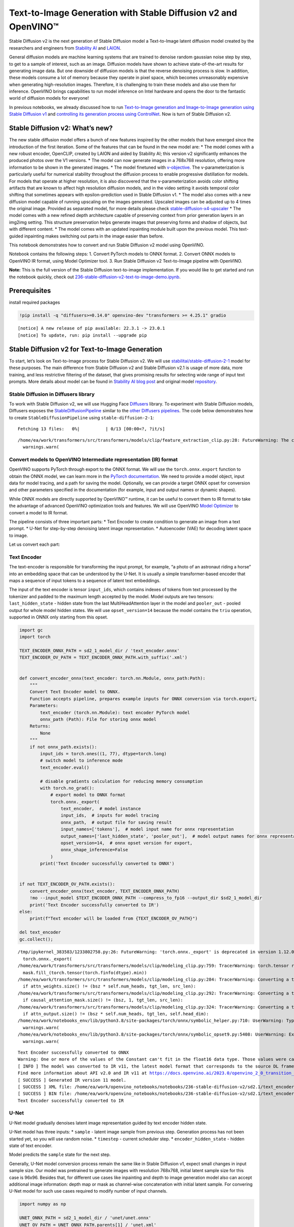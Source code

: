 Text-to-Image Generation with Stable Diffusion v2 and OpenVINO™
===============================================================

Stable Diffusion v2 is the next generation of Stable Diffusion model a
Text-to-Image latent diffusion model created by the researchers and
engineers from `Stability AI <https://stability.ai/>`__ and
`LAION <https://laion.ai/>`__.

General diffusion models are machine learning systems that are trained
to denoise random gaussian noise step by step, to get to a sample of
interest, such as an image. Diffusion models have shown to achieve
state-of-the-art results for generating image data. But one downside of
diffusion models is that the reverse denoising process is slow. In
addition, these models consume a lot of memory because they operate in
pixel space, which becomes unreasonably expensive when generating
high-resolution images. Therefore, it is challenging to train these
models and also use them for inference. OpenVINO brings capabilities to
run model inference on Intel hardware and opens the door to the
fantastic world of diffusion models for everyone!

In previous notebooks, we already discussed how to run `Text-to-Image
generation and Image-to-Image generation using Stable Diffusion
v1 <225-stable-diffusion-text-to-image-with-output.html>`__
and `controlling its generation process using
ControlNet <./235-controlnet-stable-diffusion/235-controlnet-stable-diffusion.ipynb>`__.
Now is turn of Stable Diffusion v2.

Stable Diffusion v2: What’s new?
--------------------------------

The new stable diffusion model offers a bunch of new features inspired
by the other models that have emerged since the introduction of the
first iteration. Some of the features that can be found in the new model
are: \* The model comes with a new robust encoder, OpenCLIP, created by
LAION and aided by Stability AI; this version v2 significantly enhances
the produced photos over the V1 versions. \* The model can now generate
images in a 768x768 resolution, offering more information to be shown in
the generated images. \* The model finetuned with
`v-objective <https://arxiv.org/abs/2202.00512>`__. The
v-parameterization is particularly useful for numerical stability
throughout the diffusion process to enable progressive distillation for
models. For models that operate at higher resolution, it is also
discovered that the v-parameterization avoids color shifting artifacts
that are known to affect high resolution diffusion models, and in the
video setting it avoids temporal color shifting that sometimes appears
with epsilon-prediction used in Stable Diffusion v1. \* The model also
comes with a new diffusion model capable of running upscaling on the
images generated. Upscaled images can be adjusted up to 4 times the
original image. Provided as separated model, for more details please
check
`stable-diffusion-x4-upscaler <https://huggingface.co/stabilityai/stable-diffusion-x4-upscaler>`__
\* The model comes with a new refined depth architecture capable of
preserving context from prior generation layers in an img2img setting.
This structure preservation helps generate images that preserving forms
and shadow of objects, but with different content. \* The model comes
with an updated inpainting module built upon the previous model. This
text-guided inpainting makes switching out parts in the image easier
than before.

This notebook demonstrates how to convert and run Stable Diffusion v2
model using OpenVINO.

Notebook contains the following steps: 1. Convert PyTorch models to ONNX
format. 2. Convert ONNX models to OpenVINO IR format, using Model
Optimizer tool. 3. Run Stable Diffusion v2 Text-to-Image pipeline with
OpenVINO.

**Note:** This is the full version of the Stable Diffusion text-to-image
implementation. If you would like to get started and run the notebook
quickly, check out
`236-stable-diffusion-v2-text-to-image-demo.ipynb <https://github.com/openvinotoolkit/openvino_notebooks/blob/main/notebooks/236-stable-diffusion-v2/236-stable-diffusion-v2-text-to-image-demo.ipynb>`__.

Prerequisites
-------------

install required packages

.. code:: ipython3

    !pip install -q "diffusers>=0.14.0" openvino-dev "transformers >= 4.25.1" gradio


.. parsed-literal::

    
    [notice] A new release of pip available: 22.3.1 -> 23.0.1
    [notice] To update, run: pip install --upgrade pip


Stable Diffusion v2 for Text-to-Image Generation
------------------------------------------------

To start, let’s look on Text-to-Image process for Stable Diffusion v2.
We will use
`stabilitai/stable-diffusion-2-1 <https://huggingface.co/stabilityai/stable-diffusion-2-1>`__
model for these purposes. The main difference from Stable Diffusion v2
and Stable Diffusion v2.1 is usage of more data, more training, and less
restrictive filtering of the dataset, that gives promising results for
selecting wide range of input text prompts. More details about model can
be found in `Stability AI blog
post <https://stability.ai/blog/stablediffusion2-1-release7-dec-2022>`__
and original model
`repository <https://github.com/Stability-AI/stablediffusion>`__.

Stable Diffusion in Diffusers library
~~~~~~~~~~~~~~~~~~~~~~~~~~~~~~~~~~~~~

To work with Stable Diffusion v2, we will use Hugging Face
`Diffusers <https://github.com/huggingface/diffusers>`__ library. To
experiment with Stable Diffusion models, Diffusers exposes the
`StableDiffusionPipeline <https://huggingface.co/docs/diffusers/using-diffusers/conditional_image_generation>`__
similar to the `other Diffusers
pipelines <https://huggingface.co/docs/diffusers/api/pipelines/overview>`__.
The code below demonstrates how to create ``StableDiffusionPipeline``
using ``stable-diffusion-2-1``:

.. code-block:: py
   :force:

    from diffusers import StableDiffusionPipeline
    
    pipe = StableDiffusionPipeline.from_pretrained("stabilityai/stable-diffusion-2-1-base").to("cpu")
    
    # for reducing memory consumption get all components from pipeline independently
    text_encoder = pipe.text_encoder
    text_encoder.eval()
    unet = pipe.unet
    unet.eval()
    vae = pipe.vae
    vae.eval()
    
    conf = pipe.scheduler.config
    
    del pipe



.. parsed-literal::

    Fetching 13 files:   0%|          | 0/13 [00:00<?, ?it/s]


.. parsed-literal::

    /home/ea/work/transformers/src/transformers/models/clip/feature_extraction_clip.py:28: FutureWarning: The class CLIPFeatureExtractor is deprecated and will be removed in version 5 of Transformers. Please use CLIPImageProcessor instead.
      warnings.warn(


Convert models to OpenVINO Intermediate representation (IR) format
~~~~~~~~~~~~~~~~~~~~~~~~~~~~~~~~~~~~~~~~~~~~~~~~~~~~~~~~~~~~~~~~~~

OpenVINO supports PyTorch through export to the ONNX format. We will use
the ``torch.onnx.export`` function to obtain the ONNX model, we can
learn more in the `PyTorch
documentation <https://pytorch.org/docs/stable/onnx.html>`__. We need to
provide a model object, input data for model tracing, and a path for
saving the model. Optionally, we can provide a target ONNX opset for
conversion and other parameters specified in the documentation (for
example, input and output names or dynamic shapes).

While ONNX models are directly supported by OpenVINO™ runtime, it can be
useful to convert them to IR format to take the advantage of advanced
OpenVINO optimization tools and features. We will use OpenVINO `Model
Optimizer <https://docs.openvino.ai/2023.0/openvino_docs_MO_DG_Deep_Learning_Model_Optimizer_DevGuide.html>`__
to convert a model to IR format.

The pipeline consists of three important parts: \* Text Encoder to
create condition to generate an image from a text prompt. \* U-Net for
step-by-step denoising latent image representation. \* Autoencoder (VAE)
for decoding latent space to image.

Let us convert each part:

Text Encoder
~~~~~~~~~~~~

The text-encoder is responsible for transforming the input prompt, for
example, “a photo of an astronaut riding a horse” into an embedding
space that can be understood by the U-Net. It is usually a simple
transformer-based encoder that maps a sequence of input tokens to a
sequence of latent text embeddings.

The input of the text encoder is tensor ``input_ids``, which contains
indexes of tokens from text processed by the tokenizer and padded to the
maximum length accepted by the model. Model outputs are two tensors:
``last_hidden_state`` - hidden state from the last MultiHeadAttention
layer in the model and ``pooler_out`` - pooled output for whole model
hidden states. We will use ``opset_version=14`` because the model
contains the ``triu`` operation, supported in ONNX only starting from
this opset.

.. code-block:: py
   :force:

   from pathlib import Path

   sd2_1_model_dir = Path("sd2.1")
   sd2_1_model_dir.mkdir(exist_ok=True)

.. code-block:: cpp

   import gc
   import torch

   TEXT_ENCODER_ONNX_PATH = sd2_1_model_dir / 'text_encoder.onnx'
   TEXT_ENCODER_OV_PATH = TEXT_ENCODER_ONNX_PATH.with_suffix('.xml')


   def convert_encoder_onnx(text_encoder: torch.nn.Module, onnx_path:Path):
       """
       Convert Text Encoder model to ONNX.
       Function accepts pipeline, prepares example inputs for ONNX conversion via torch.export,
       Parameters:
           text_encoder (torch.nn.Module): text encoder PyTorch model
           onnx_path (Path): File for storing onnx model
       Returns:
           None
       """
       if not onnx_path.exists():
           input_ids = torch.ones((1, 77), dtype=torch.long)
           # switch model to inference mode
           text_encoder.eval()

           # disable gradients calculation for reducing memory consumption
           with torch.no_grad():
               # export model to ONNX format
               torch.onnx._export(
                   text_encoder,  # model instance
                   input_ids,  # inputs for model tracing
                   onnx_path,  # output file for saving result
                   input_names=['tokens'],  # model input name for onnx representation
                   output_names=['last_hidden_state', 'pooler_out'],  # model output names for onnx representation
                   opset_version=14,  # onnx opset version for export,
                   onnx_shape_inference=False
               )
           print('Text Encoder successfully converted to ONNX')


   if not TEXT_ENCODER_OV_PATH.exists():
       convert_encoder_onnx(text_encoder, TEXT_ENCODER_ONNX_PATH)
       !mo --input_model $TEXT_ENCODER_ONNX_PATH --compress_to_fp16 --output_dir $sd2_1_model_dir
       print('Text Encoder successfully converted to IR')
   else:
       print(f"Text encoder will be loaded from {TEXT_ENCODER_OV_PATH}")

   del text_encoder
   gc.collect();


.. parsed-literal::

    /tmp/ipykernel_383583/1233802758.py:26: FutureWarning: 'torch.onnx._export' is deprecated in version 1.12.0 and will be removed in version 1.14. Please use `torch.onnx.export` instead.
      torch.onnx._export(
    /home/ea/work/transformers/src/transformers/models/clip/modeling_clip.py:759: TracerWarning: torch.tensor results are registered as constants in the trace. You can safely ignore this warning if you use this function to create tensors out of constant variables that would be the same every time you call this function. In any other case, this might cause the trace to be incorrect.
      mask.fill_(torch.tensor(torch.finfo(dtype).min))
    /home/ea/work/transformers/src/transformers/models/clip/modeling_clip.py:284: TracerWarning: Converting a tensor to a Python boolean might cause the trace to be incorrect. We can't record the data flow of Python values, so this value will be treated as a constant in the future. This means that the trace might not generalize to other inputs!
      if attn_weights.size() != (bsz * self.num_heads, tgt_len, src_len):
    /home/ea/work/transformers/src/transformers/models/clip/modeling_clip.py:292: TracerWarning: Converting a tensor to a Python boolean might cause the trace to be incorrect. We can't record the data flow of Python values, so this value will be treated as a constant in the future. This means that the trace might not generalize to other inputs!
      if causal_attention_mask.size() != (bsz, 1, tgt_len, src_len):
    /home/ea/work/transformers/src/transformers/models/clip/modeling_clip.py:324: TracerWarning: Converting a tensor to a Python boolean might cause the trace to be incorrect. We can't record the data flow of Python values, so this value will be treated as a constant in the future. This means that the trace might not generalize to other inputs!
      if attn_output.size() != (bsz * self.num_heads, tgt_len, self.head_dim):
    /home/ea/work/notebooks_env/lib/python3.8/site-packages/torch/onnx/symbolic_helper.py:710: UserWarning: Type cannot be inferred, which might cause exported graph to produce incorrect results.
      warnings.warn(
    /home/ea/work/notebooks_env/lib/python3.8/site-packages/torch/onnx/symbolic_opset9.py:5408: UserWarning: Exporting aten::index operator of advanced indexing in opset 14 is achieved by combination of multiple ONNX operators, including Reshape, Transpose, Concat, and Gather. If indices include negative values, the exported graph will produce incorrect results.
      warnings.warn(


.. parsed-literal::

    Text Encoder successfully converted to ONNX
    Warning: One or more of the values of the Constant can't fit in the float16 data type. Those values were casted to the nearest limit value, the model can produce incorrect results.
    [ INFO ] The model was converted to IR v11, the latest model format that corresponds to the source DL framework input/output format. While IR v11 is backwards compatible with OpenVINO Inference Engine API v1.0, please use API v2.0 (as of 2022.1) to take advantage of the latest improvements in IR v11.
    Find more information about API v2.0 and IR v11 at https://docs.openvino.ai/2023.0/openvino_2_0_transition_guide.html
    [ SUCCESS ] Generated IR version 11 model.
    [ SUCCESS ] XML file: /home/ea/work/openvino_notebooks/notebooks/236-stable-diffusion-v2/sd2.1/text_encoder.xml
    [ SUCCESS ] BIN file: /home/ea/work/openvino_notebooks/notebooks/236-stable-diffusion-v2/sd2.1/text_encoder.bin
    Text Encoder successfully converted to IR


U-Net
~~~~~

U-Net model gradually denoises latent image representation guided by
text encoder hidden state.

U-Net model has three inputs: \* ``sample`` - latent image sample from
previous step. Generation process has not been started yet, so you will
use random noise. \* ``timestep`` - current scheduler step. \*
``encoder_hidden_state`` - hidden state of text encoder.

Model predicts the ``sample`` state for the next step.

Generally, U-Net model conversion process remain the same like in Stable
Diffusion v1, expect small changes in input sample size. Our model was
pretrained to generate images with resolution 768x768, initial latent
sample size for this case is 96x96. Besides that, for different use
cases like inpainting and depth to image generation model also can
accept additional image information: depth map or mask as channel-wise
concatenation with initial latent sample. For convering U-Net model for
such use cases required to modify number of input channels.

.. code:: ipython3

    import numpy as np
    
    UNET_ONNX_PATH = sd2_1_model_dir / 'unet/unet.onnx'
    UNET_OV_PATH = UNET_ONNX_PATH.parents[1] / 'unet.xml'
    
    
    def convert_unet_onnx(unet:torch.nn.Module, onnx_path:Path, num_channels:int = 4, width:int = 64, height:int = 64):
        """
        Convert Unet model to ONNX, then IR format. 
        Function accepts pipeline, prepares example inputs for ONNX conversion via torch.export, 
        Parameters: 
            unet (torch.nn.Module): UNet PyTorch model
            onnx_path (Path): File for storing onnx model
            num_channels (int, optional, 4): number of input channels
            width (int, optional, 64): input width
            height (int, optional, 64): input height
        Returns:
            None
        """
        if not onnx_path.exists():
            # prepare inputs
            encoder_hidden_state = torch.ones((2, 77, 1024))
            latents_shape = (2, num_channels, width, height)
            latents = torch.randn(latents_shape)
            t = torch.from_numpy(np.array(1, dtype=np.float32))
    
            # model size > 2Gb, it will be represented as onnx with external data files, we will store it in separated directory for avoid a lot of files in current directory
            onnx_path.parent.mkdir(exist_ok=True, parents=True)
            unet.eval()
    
            with torch.no_grad():
                torch.onnx._export(
                    unet, 
                    (latents, t, encoder_hidden_state), str(onnx_path),
                    input_names=['latent_model_input', 't', 'encoder_hidden_states'],
                    output_names=['out_sample'],
                    onnx_shape_inference=False
                )
            print('U-Net successfully converted to ONNX')
    
    
    if not UNET_OV_PATH.exists():
        convert_unet_onnx(unet, UNET_ONNX_PATH, width=96, height=96)
        del unet
        gc.collect()
        !mo --input_model $UNET_ONNX_PATH --output_dir $sd2_1_model_dir
        print('U-Net successfully converted to IR')
    else:
        del unet
        print(f"U-Net will be loaded from {UNET_OV_PATH}")
    gc.collect();


.. parsed-literal::

    /tmp/ipykernel_383583/4211352295.py:32: FutureWarning: 'torch.onnx._export' is deprecated in version 1.12.0 and will be removed in version 1.14. Please use `torch.onnx.export` instead.
      torch.onnx._export(
    /home/ea/work/diffusers/src/diffusers/models/unet_2d_condition.py:526: TracerWarning: Converting a tensor to a Python boolean might cause the trace to be incorrect. We can't record the data flow of Python values, so this value will be treated as a constant in the future. This means that the trace might not generalize to other inputs!
      if any(s % default_overall_up_factor != 0 for s in sample.shape[-2:]):
    /home/ea/work/diffusers/src/diffusers/models/resnet.py:185: TracerWarning: Converting a tensor to a Python boolean might cause the trace to be incorrect. We can't record the data flow of Python values, so this value will be treated as a constant in the future. This means that the trace might not generalize to other inputs!
      assert hidden_states.shape[1] == self.channels
    /home/ea/work/diffusers/src/diffusers/models/resnet.py:190: TracerWarning: Converting a tensor to a Python boolean might cause the trace to be incorrect. We can't record the data flow of Python values, so this value will be treated as a constant in the future. This means that the trace might not generalize to other inputs!
      assert hidden_states.shape[1] == self.channels
    /home/ea/work/diffusers/src/diffusers/models/resnet.py:112: TracerWarning: Converting a tensor to a Python boolean might cause the trace to be incorrect. We can't record the data flow of Python values, so this value will be treated as a constant in the future. This means that the trace might not generalize to other inputs!
      assert hidden_states.shape[1] == self.channels
    /home/ea/work/diffusers/src/diffusers/models/resnet.py:125: TracerWarning: Converting a tensor to a Python boolean might cause the trace to be incorrect. We can't record the data flow of Python values, so this value will be treated as a constant in the future. This means that the trace might not generalize to other inputs!
      if hidden_states.shape[0] >= 64:
    /home/ea/work/diffusers/src/diffusers/models/unet_2d_condition.py:651: TracerWarning: Converting a tensor to a Python boolean might cause the trace to be incorrect. We can't record the data flow of Python values, so this value will be treated as a constant in the future. This means that the trace might not generalize to other inputs!
      if not return_dict:


.. parsed-literal::

    U-Net successfully converted to ONNX
    [ INFO ] The model was converted to IR v11, the latest model format that corresponds to the source DL framework input/output format. While IR v11 is backwards compatible with OpenVINO Inference Engine API v1.0, please use API v2.0 (as of 2022.1) to take advantage of the latest improvements in IR v11.
    Find more information about API v2.0 and IR v11 at https://docs.openvino.ai/2023.0/openvino_2_0_transition_guide.html
    [ SUCCESS ] Generated IR version 11 model.
    [ SUCCESS ] XML file: /home/ea/work/openvino_notebooks/notebooks/236-stable-diffusion-v2/sd2.1/unet.xml
    [ SUCCESS ] BIN file: /home/ea/work/openvino_notebooks/notebooks/236-stable-diffusion-v2/sd2.1/unet.bin
    U-Net successfully converted to IR


VAE
~~~

The VAE model has two parts, an encoder and a decoder. The encoder is
used to convert the image into a low dimensional latent representation,
which will serve as the input to the U-Net model. The decoder,
conversely, transforms the latent representation back into an image.

During latent diffusion training, the encoder is used to get the latent
representations (latents) of the images for the forward diffusion
process, which applies more and more noise at each step. During
inference, the denoised latents generated by the reverse diffusion
process are converted back into images using the VAE decoder. When you
run inference for Text-to-Image, there is no initial image as a starting
point. You can skip this step and directly generate initial random
noise.

When running Text-to-Image pipeline, we will see that we **only need the
VAE decoder**, but preserve VAE encoder conversion, it will be useful in
next chapter of our tutorial.

Note: This process will take a few minutes and use significant amount of
RAM (recommended at least 32GB).

.. code:: ipython3

    VAE_ENCODER_ONNX_PATH = sd2_1_model_dir / 'vae_encoder.onnx'
    VAE_ENCODER_OV_PATH = VAE_ENCODER_ONNX_PATH.with_suffix('.xml')
    
    
    def convert_vae_encoder_onnx(vae: torch.nn.Module, onnx_path: Path, width:int = 512, height:int = 512):
        """
        Convert VAE model to ONNX, then IR format. 
        Function accepts pipeline, creates wrapper class for export only necessary for inference part, 
        prepares example inputs for ONNX conversion via torch.export, 
        Parameters: 
            vae (torch.nn.Module): VAE PyTorch model
            onnx_path (Path): File for storing onnx model
            width (int, optional, 512): input width
            height (int, optional, 512): input height
        Returns:
            None
        """
        class VAEEncoderWrapper(torch.nn.Module):
            def __init__(self, vae):
                super().__init__()
                self.vae = vae
    
            def forward(self, image):
                h = self.vae.encoder(image)
                moments = self.vae.quant_conv(h)
                return moments
    
        if not onnx_path.exists():
            vae_encoder = VAEEncoderWrapper(vae)
            vae_encoder.eval()
            image = torch.zeros((1, 3, width, height))
            with torch.no_grad():
                torch.onnx.export(vae_encoder, image, onnx_path, input_names=[
                                  'init_image'], output_names=['image_latent'])
            print('VAE encoder successfully converted to ONNX')
    
    
    if not VAE_ENCODER_OV_PATH.exists():
        convert_vae_encoder_onnx(vae, VAE_ENCODER_ONNX_PATH, 768, 768)
        !mo --input_model $VAE_ENCODER_ONNX_PATH --output_dir $sd2_1_model_dir
        print('VAE encoder successfully converted to IR')
    else:
        print(f"VAE encoder will be loaded from {VAE_ENCODER_OV_PATH}")
    
    VAE_DECODER_ONNX_PATH = sd2_1_model_dir / 'vae_decoder.onnx'
    VAE_DECODER_OV_PATH = VAE_DECODER_ONNX_PATH.with_suffix('.xml')
    
    
    def convert_vae_decoder_onnx(vae: torch.nn.Module, onnx_path: Path, width:int = 64, height:int = 64):
        """
        Convert VAE model to ONNX, then IR format. 
        Function accepts pipeline, creates wrapper class for export only necessary for inference part, 
        prepares example inputs for ONNX conversion via torch.export, 
        Parameters: 
            vae: 
            onnx_path (Path): File for storing onnx model
            width (int, optional, 64): input width
            height (int, optional, 64): input height
        Returns:
            None
        """
        class VAEDecoderWrapper(torch.nn.Module):
            def __init__(self, vae):
                super().__init__()
                self.vae = vae
    
            def forward(self, latents):
                latents = 1 / 0.18215 * latents 
                return self.vae.decode(latents)
    
        if not onnx_path.exists():
            vae_decoder = VAEDecoderWrapper(vae)
            latents = torch.zeros((1, 4, width, height))
    
            vae_decoder.eval()
            with torch.no_grad():
                torch.onnx.export(vae_decoder, latents, onnx_path, input_names=[
                                  'latents'], output_names=['sample'])
            print('VAE decoder successfully converted to ONNX')
    
    
    if not VAE_DECODER_OV_PATH.exists():
        convert_vae_decoder_onnx(vae, VAE_DECODER_ONNX_PATH, 96, 96)
        !mo --input_model $VAE_DECODER_ONNX_PATH --output_dir $sd2_1_model_dir
        print('VAE decoder successfully converted to IR')
    else:
        print(f"VAE decoder will be loaded from {VAE_DECODER_OV_PATH}")
    
    del vae
    gc.collect();


.. parsed-literal::

    /home/ea/work/notebooks_env/lib/python3.8/site-packages/torch/onnx/_internal/jit_utils.py:258: UserWarning: Constant folding - Only steps=1 can be constant folded for opset >= 10 onnx::Slice op. Constant folding not applied. (Triggered internally at ../torch/csrc/jit/passes/onnx/constant_fold.cpp:179.)
      _C._jit_pass_onnx_node_shape_type_inference(node, params_dict, opset_version)
    /home/ea/work/notebooks_env/lib/python3.8/site-packages/torch/onnx/utils.py:687: UserWarning: Constant folding - Only steps=1 can be constant folded for opset >= 10 onnx::Slice op. Constant folding not applied. (Triggered internally at ../torch/csrc/jit/passes/onnx/constant_fold.cpp:179.)
      _C._jit_pass_onnx_graph_shape_type_inference(
    /home/ea/work/notebooks_env/lib/python3.8/site-packages/torch/onnx/utils.py:1178: UserWarning: Constant folding - Only steps=1 can be constant folded for opset >= 10 onnx::Slice op. Constant folding not applied. (Triggered internally at ../torch/csrc/jit/passes/onnx/constant_fold.cpp:179.)
      _C._jit_pass_onnx_graph_shape_type_inference(


.. parsed-literal::

    VAE encoder successfully converted to ONNX
    [ INFO ] The model was converted to IR v11, the latest model format that corresponds to the source DL framework input/output format. While IR v11 is backwards compatible with OpenVINO Inference Engine API v1.0, please use API v2.0 (as of 2022.1) to take advantage of the latest improvements in IR v11.
    Find more information about API v2.0 and IR v11 at https://docs.openvino.ai/2023.0/openvino_2_0_transition_guide.html
    [ SUCCESS ] Generated IR version 11 model.
    [ SUCCESS ] XML file: /home/ea/work/openvino_notebooks/notebooks/236-stable-diffusion-v2/sd2.1/vae_encoder.xml
    [ SUCCESS ] BIN file: /home/ea/work/openvino_notebooks/notebooks/236-stable-diffusion-v2/sd2.1/vae_encoder.bin
    VAE encoder successfully converted to IR


.. parsed-literal::

    /home/ea/work/notebooks_env/lib/python3.8/site-packages/torch/onnx/_internal/jit_utils.py:258: UserWarning: The shape inference of prim::Constant type is missing, so it may result in wrong shape inference for the exported graph. Please consider adding it in symbolic function. (Triggered internally at ../torch/csrc/jit/passes/onnx/shape_type_inference.cpp:1884.)
      _C._jit_pass_onnx_node_shape_type_inference(node, params_dict, opset_version)
    /home/ea/work/notebooks_env/lib/python3.8/site-packages/torch/onnx/utils.py:687: UserWarning: The shape inference of prim::Constant type is missing, so it may result in wrong shape inference for the exported graph. Please consider adding it in symbolic function. (Triggered internally at ../torch/csrc/jit/passes/onnx/shape_type_inference.cpp:1884.)
      _C._jit_pass_onnx_graph_shape_type_inference(
    /home/ea/work/notebooks_env/lib/python3.8/site-packages/torch/onnx/utils.py:1178: UserWarning: The shape inference of prim::Constant type is missing, so it may result in wrong shape inference for the exported graph. Please consider adding it in symbolic function. (Triggered internally at ../torch/csrc/jit/passes/onnx/shape_type_inference.cpp:1884.)
      _C._jit_pass_onnx_graph_shape_type_inference(


.. parsed-literal::

    VAE decoder successfully converted to ONNX
    [ INFO ] The model was converted to IR v11, the latest model format that corresponds to the source DL framework input/output format. While IR v11 is backwards compatible with OpenVINO Inference Engine API v1.0, please use API v2.0 (as of 2022.1) to take advantage of the latest improvements in IR v11.
    Find more information about API v2.0 and IR v11 at https://docs.openvino.ai/2023.0/openvino_2_0_transition_guide.html
    [ SUCCESS ] Generated IR version 11 model.
    [ SUCCESS ] XML file: /home/ea/work/openvino_notebooks/notebooks/236-stable-diffusion-v2/sd2.1/vae_decoder.xml
    [ SUCCESS ] BIN file: /home/ea/work/openvino_notebooks/notebooks/236-stable-diffusion-v2/sd2.1/vae_decoder.bin
    VAE decoder successfully converted to IR


Prepare Inference Pipeline
~~~~~~~~~~~~~~~~~~~~~~~~~~

Putting it all together, let us now take a closer look at how the model
works in inference by illustrating the logical flow.

.. figure:: https://github.com/openvinotoolkit/openvino_notebooks/assets/22090501/ec454103-0d28-48e3-a18e-b55da3fab381
   :alt: text2img-stable-diffusion v2

   text2img-stable-diffusion v2

The stable diffusion model takes both a latent seed and a text prompt as
input. The latent seed is then used to generate random latent image
representations of size :math:`96 \times 96` where as the text prompt is
transformed to text embeddings of size :math:`77 \times 1024` via
OpenCLIP’s text encoder.

Next, the U-Net iteratively *denoises* the random latent image
representations while being conditioned on the text embeddings. The
output of the U-Net, being the noise residual, is used to compute a
denoised latent image representation via a scheduler algorithm. Many
different scheduler algorithms can be used for this computation, each
having its pros and cons. For Stable Diffusion, it is recommended to use
one of:

-  `PNDM
   scheduler <https://github.com/huggingface/diffusers/blob/main/src/diffusers/schedulers/scheduling_pndm.py>`__
-  `DDIM
   scheduler <https://github.com/huggingface/diffusers/blob/main/src/diffusers/schedulers/scheduling_ddim.py>`__
-  `K-LMS
   scheduler <https://github.com/huggingface/diffusers/blob/main/src/diffusers/schedulers/scheduling_lms_discrete.py>`__

Theory on how the scheduler algorithm function works is out of scope for
this notebook, but in short, you should remember that they compute the
predicted denoised image representation from the previous noise
representation and the predicted noise residual. For more information,
it is recommended to look into `Elucidating the Design Space of
Diffusion-Based Generative Models <https://arxiv.org/abs/2206.00364>`__.

The chart above looks very similar to Stable Diffusion V1 from
`notebook <225-stable-diffusion-text-to-image-with-output.html>`__,
but there is some small difference in details: \* Changed input
resolution for U-Net model. \* Changed text encoder and as the result
size of its hidden state embeddings. \* Additionally, to improve image
generation quality authors introduced negative prompting. Technically,
positive prompt steers the diffusion toward the images associated with
it, while negative prompt steers the diffusion away from it.In other
words, negative prompt declares undesired concepts for generation image,
e.g. if we want to have colorful and bright image, gray scale image will
be result which we want to avoid, in this case grey scale can be treated
as negative prompt. The positive and negative prompt are in equal
footing. You can always use one with or without the other. More
explanation of how it works can be found in this
`article <https://stable-diffusion-art.com/how-negative-prompt-work/>`__.


.. code-block:: py
   :force:

   import inspect
   from typing import List, Optional, Union, Dict

   import PIL
   import cv2
   import torch

   from transformers import CLIPTokenizer
   from diffusers.pipeline_utils import DiffusionPipeline
   from diffusers.schedulers import DDIMScheduler, LMSDiscreteScheduler, PNDMScheduler
   from openvino.runtime import Model


   def scale_fit_to_window(dst_width:int, dst_height:int, image_width:int, image_height:int):
       """
       Preprocessing helper function for calculating image size for resize with peserving original aspect ratio
       and fitting image to specific window size

       Parameters:
         dst_width (int): destination window width
         dst_height (int): destination window height
         image_width (int): source image width
         image_height (int): source image height
       Returns:
         result_width (int): calculated width for resize
         result_height (int): calculated height for resize
       """
       im_scale = min(dst_height / image_height, dst_width / image_width)
       return int(im_scale * image_width), int(im_scale * image_height)


   def preprocess(image: PIL.Image.Image):
       """
       Image preprocessing function. Takes image in PIL.Image format, resizes it to keep aspect ration and fits to model input window 512x512,
       then converts it to np.ndarray and adds padding with zeros on right or bottom side of image (depends from aspect ratio), after that
       converts data to float32 data type and change range of values from [0, 255] to [-1, 1], finally, converts data layout from planar NHWC to NCHW.
       The function returns preprocessed input tensor and padding size, which can be used in postprocessing.

       Parameters:
         image (PIL.Image.Image): input image
       Returns:
          image (np.ndarray): preprocessed image tensor
          meta (Dict): dictionary with preprocessing metadata info
       """
       src_width, src_height = image.size
       dst_width, dst_height = scale_fit_to_window(
           512, 512, src_width, src_height)
       image = np.array(image.resize((dst_width, dst_height),
                        resample=PIL.Image.Resampling.LANCZOS))[None, :]
       pad_width = 512 - dst_width
       pad_height = 512 - dst_height
       pad = ((0, 0), (0, pad_height), (0, pad_width), (0, 0))
       image = np.pad(image, pad, mode="constant")
       image = image.astype(np.float32) / 255.0
       image = 2.0 * image - 1.0
       image = image.transpose(0, 3, 1, 2)
       return image, {"padding": pad, "src_width": src_width, "src_height": src_height}


   class OVStableDiffusionPipeline(DiffusionPipeline):
       def __init__(
           self,
           vae_decoder: Model,
           text_encoder: Model,
           tokenizer: CLIPTokenizer,
           unet: Model,
           scheduler: Union[DDIMScheduler, PNDMScheduler, LMSDiscreteScheduler],
           vae_encoder: Model = None,
       ):
           """
           Pipeline for text-to-image generation using Stable Diffusion.
           Parameters:
               vae_decoder (Model):
                   Variational Auto-Encoder (VAE) Model to decode images to and from latent representations.
               text_encoder (Model):
                   Frozen text-encoder. Stable Diffusion uses the text portion of
                   [CLIP](https://huggingface.co/docs/transformers/model_doc/clip#transformers.CLIPTextModel), specifically
                   the clip-vit-large-patch14(https://huggingface.co/openai/clip-vit-large-patch14) variant.
               tokenizer (CLIPTokenizer):
                   Tokenizer of class CLIPTokenizer(https://huggingface.co/docs/transformers/v4.21.0/en/model_doc/clip#transformers.CLIPTokenizer).
               unet (Model): Conditional U-Net architecture to denoise the encoded image latents.
               vae_encoder (Model):
                   Variational Auto-Encoder (VAE) Model to encode images to latent representation.
               scheduler (SchedulerMixin):
                   A scheduler to be used in combination with unet to denoise the encoded image latents. Can be one of
                   DDIMScheduler, LMSDiscreteScheduler, or PNDMScheduler.
           """
           super().__init__()
           self.scheduler = scheduler
           self.vae_decoder = vae_decoder
           self.vae_encoder = vae_encoder
           self.text_encoder = text_encoder
           self.unet = unet
           self._text_encoder_output = text_encoder.output(0)
           self._unet_output = unet.output(0)
           self._vae_d_output = vae_decoder.output(0)
           self._vae_e_output = vae_encoder.output(0) if vae_encoder is not None else None
           self.height = self.unet.input(0).shape[2] * 8
           self.width = self.unet.input(0).shape[3] * 8
           self.tokenizer = tokenizer

       def __call__(
           self,
           prompt: Union[str, List[str]],
           image: PIL.Image.Image = None,
           negative_prompt: Union[str, List[str]] = None,
           num_inference_steps: Optional[int] = 50,
           guidance_scale: Optional[float] = 7.5,
           eta: Optional[float] = 0.0,
           output_type: Optional[str] = "pil",
           seed: Optional[int] = None,
           strength: float = 1.0,
       ):
           """
           Function invoked when calling the pipeline for generation.
           Parameters:
               prompt (str or List[str]):
                   The prompt or prompts to guide the image generation.
               image (PIL.Image.Image, *optional*, None):
                    Intinal image for generation.
               negative_prompt (str or List[str]):
                   The negative prompt or prompts to guide the image generation.
               num_inference_steps (int, *optional*, defaults to 50):
                   The number of denoising steps. More denoising steps usually lead to a higher quality image at the
                   expense of slower inference.
               guidance_scale (float, *optional*, defaults to 7.5):
                   Guidance scale as defined in Classifier-Free Diffusion Guidance(https://arxiv.org/abs/2207.12598).
                   guidance_scale is defined as `w` of equation 2.
                   Higher guidance scale encourages to generate images that are closely linked to the text prompt,
                   usually at the expense of lower image quality.
               eta (float, *optional*, defaults to 0.0):
                   Corresponds to parameter eta (η) in the DDIM paper: https://arxiv.org/abs/2010.02502. Only applies to
                   [DDIMScheduler], will be ignored for others.
               output_type (`str`, *optional*, defaults to "pil"):
                   The output format of the generate image. Choose between
                   [PIL](https://pillow.readthedocs.io/en/stable/): PIL.Image.Image or np.array.
               seed (int, *optional*, None):
                   Seed for random generator state initialization.
               strength (int, *optional*, 1.0):
                   strength between initial image and generated in Image-to-Image pipeline, do not used in Text-to-Image
           Returns:
               Dictionary with keys:
                   sample - the last generated image PIL.Image.Image or np.array
           """
           if seed is not None:
               np.random.seed(seed)
           # here `guidance_scale` is defined analog to the guidance weight `w` of equation (2)
           # of the Imagen paper: https://arxiv.org/pdf/2205.11487.pdf . `guidance_scale = 1`
           # corresponds to doing no classifier free guidance.
           do_classifier_free_guidance = guidance_scale > 1.0
           # get prompt text embeddings
           text_embeddings = self._encode_prompt(prompt, do_classifier_free_guidance=do_classifier_free_guidance, negative_prompt=negative_prompt)
           # set timesteps
           accepts_offset = "offset" in set(inspect.signature(self.scheduler.set_timesteps).parameters.keys())
           extra_set_kwargs = {}
           if accepts_offset:
               extra_set_kwargs["offset"] = 1

           self.scheduler.set_timesteps(num_inference_steps, **extra_set_kwargs)
           timesteps, num_inference_steps = self.get_timesteps(num_inference_steps, strength)
           latent_timestep = timesteps[:1]

           # get the initial random noise unless the user supplied it
           latents, meta = self.prepare_latents(image, latent_timestep)

           # prepare extra kwargs for the scheduler step, since not all schedulers have the same signature
           # eta (η) is only used with the DDIMScheduler, it will be ignored for other schedulers.
           # eta corresponds to η in DDIM paper: https://arxiv.org/abs/2010.02502
           # and should be between [0, 1]
           accepts_eta = "eta" in set(inspect.signature(self.scheduler.step).parameters.keys())
           extra_step_kwargs = {}
           if accepts_eta:
               extra_step_kwargs["eta"] = eta

           for t in self.progress_bar(timesteps):
               # expand the latents if we are doing classifier free guidance
               latent_model_input = np.concatenate([latents] * 2) if do_classifier_free_guidance else latents
               latent_model_input = self.scheduler.scale_model_input(latent_model_input, t)

               # predict the noise residual
               noise_pred = self.unet([latent_model_input, np.array(t, dtype=np.float32), text_embeddings])[self._unet_output]
               # perform guidance
               if do_classifier_free_guidance:
                   noise_pred_uncond, noise_pred_text = noise_pred[0], noise_pred[1]
                   noise_pred = noise_pred_uncond + guidance_scale * (noise_pred_text - noise_pred_uncond)

               # compute the previous noisy sample x_t -> x_t-1
               latents = self.scheduler.step(torch.from_numpy(noise_pred), t, torch.from_numpy(latents), **extra_step_kwargs)["prev_sample"].numpy()
           # scale and decode the image latents with vae
           image = self.vae_decoder(latents)[self._vae_d_output]

           image = self.postprocess_image(image, meta, output_type)
           return {"sample": image}

       def _encode_prompt(self, prompt:Union[str, List[str]], num_images_per_prompt:int = 1, do_classifier_free_guidance:bool = True, negative_prompt:Union[str, List[str]] = None):
           """
           Encodes the prompt into text encoder hidden states.

           Parameters:
               prompt (str or list(str)): prompt to be encoded
               num_images_per_prompt (int): number of images that should be generated per prompt
               do_classifier_free_guidance (bool): whether to use classifier free guidance or not
               negative_prompt (str or list(str)): negative prompt to be encoded
           Returns:
               text_embeddings (np.ndarray): text encoder hidden states
           """
           batch_size = len(prompt) if isinstance(prompt, list) else 1

           # tokenize input prompts
           text_inputs = self.tokenizer(
               prompt,
               padding="max_length",
               max_length=self.tokenizer.model_max_length,
               truncation=True,
               return_tensors="np",
           )
           text_input_ids = text_inputs.input_ids

           text_embeddings = self.text_encoder(
               text_input_ids)[self._text_encoder_output]

           # duplicate text embeddings for each generation per prompt
           if num_images_per_prompt != 1:
               bs_embed, seq_len, _ = text_embeddings.shape
               text_embeddings = np.tile(
                   text_embeddings, (1, num_images_per_prompt, 1))
               text_embeddings = np.reshape(
                   text_embeddings, (bs_embed * num_images_per_prompt, seq_len, -1))

           # get unconditional embeddings for classifier free guidance
           if do_classifier_free_guidance:
               uncond_tokens: List[str]
               max_length = text_input_ids.shape[-1]
               if negative_prompt is None:
                   uncond_tokens = [""] * batch_size
               elif isinstance(negative_prompt, str):
                   uncond_tokens = [negative_prompt]
               else:
                   uncond_tokens = negative_prompt
               uncond_input = self.tokenizer(
                   uncond_tokens,
                   padding="max_length",
                   max_length=max_length,
                   truncation=True,
                   return_tensors="np",
               )

               uncond_embeddings = self.text_encoder(uncond_input.input_ids)[self._text_encoder_output]

               # duplicate unconditional embeddings for each generation per prompt, using mps friendly method
               seq_len = uncond_embeddings.shape[1]
               uncond_embeddings = np.tile(uncond_embeddings, (1, num_images_per_prompt, 1))
               uncond_embeddings = np.reshape(uncond_embeddings, (batch_size * num_images_per_prompt, seq_len, -1))

               # For classifier free guidance, we need to do two forward passes.
               # Here we concatenate the unconditional and text embeddings into a single batch
               # to avoid doing two forward passes
               text_embeddings = np.concatenate([uncond_embeddings, text_embeddings])

           return text_embeddings

       def prepare_latents(self, image:PIL.Image.Image = None, latent_timestep:torch.Tensor = None):
           """
           Function for getting initial latents for starting generation

           Parameters:
               image (PIL.Image.Image, *optional*, None):
                   Input image for generation, if not provided randon noise will be used as starting point
               latent_timestep (torch.Tensor, *optional*, None):
                   Predicted by scheduler initial step for image generation, required for latent image mixing with nosie
           Returns:
               latents (np.ndarray):
                   Image encoded in latent space
           """
           latents_shape = (1, 4, self.height // 8, self.width // 8)
           noise = np.random.randn(*latents_shape).astype(np.float32)
           if image is None:
               # if we use LMSDiscreteScheduler, let's make sure latents are mulitplied by sigmas
               if isinstance(self.scheduler, LMSDiscreteScheduler):
                   noise = noise * self.scheduler.sigmas[0].numpy()
               return noise, {}
           input_image, meta = preprocess(image)
           moments = self.vae_encoder(input_image)[self._vae_e_output]
           mean, logvar = np.split(moments, 2, axis=1)
           std = np.exp(logvar * 0.5)
           latents = (mean + std * np.random.randn(*mean.shape)) * 0.18215
           latents = self.scheduler.add_noise(torch.from_numpy(latents), torch.from_numpy(noise), latent_timestep).numpy()
           return latents, meta

       def postprocess_image(self, image:np.ndarray, meta:Dict, output_type:str = "pil"):
           """
           Postprocessing for decoded image. Takes generated image decoded by VAE decoder, unpad it to initila image size (if required),
           normalize and convert to [0, 255] pixels range. Optionally, convertes it from np.ndarray to PIL.Image format

           Parameters:
               image (np.ndarray):
                   Generated image
               meta (Dict):
                   Metadata obtained on latents preparing step, can be empty
               output_type (str, *optional*, pil):
                   Output format for result, can be pil or numpy
           Returns:
               image (List of np.ndarray or PIL.Image.Image):
                   Postprocessed images
           """
           if "padding" in meta:
               pad = meta["padding"]
               (_, end_h), (_, end_w) = pad[1:3]
               h, w = image.shape[2:]
               unpad_h = h - end_h
               unpad_w = w - end_w
               image = image[:, :, :unpad_h, :unpad_w]
           image = np.clip(image / 2 + 0.5, 0, 1)
           image = np.transpose(image, (0, 2, 3, 1))
           # 9. Convert to PIL
           if output_type == "pil":
               image = self.numpy_to_pil(image)
               if "src_height" in meta:
                   orig_height, orig_width = meta["src_height"], meta["src_width"]
                   image = [img.resize((orig_width, orig_height),
                                       PIL.Image.Resampling.LANCZOS) for img in image]
           else:
               if "src_height" in meta:
                   orig_height, orig_width = meta["src_height"], meta["src_width"]
                   image = [cv2.resize(img, (orig_width, orig_width))
                            for img in image]
           return image

       def get_timesteps(self, num_inference_steps:int, strength:float):
           """
           Helper function for getting scheduler timesteps for generation
           In case of image-to-image generation, it updates number of steps according to strength

           Parameters:
              num_inference_steps (int):
                 number of inference steps for generation
              strength (float):
                  value between 0.0 and 1.0, that controls the amount of noise that is added to the input image.
                  Values that approach 1.0 allow for lots of variations but will also produce images that are not semantically consistent with the input.
           """
           # get the original timestep using init_timestep
           init_timestep = min(int(num_inference_steps * strength), num_inference_steps)

           t_start = max(num_inference_steps - init_timestep, 0)
           timesteps = self.scheduler.timesteps[t_start:]

           return timesteps, num_inference_steps - t_start


Configure Inference Pipeline
~~~~~~~~~~~~~~~~~~~~~~~~~~~~

First, you should create instances of OpenVINO Model.

.. code-block:: py
   :force:


    from openvino.runtime import Core
    core = Core()
    text_enc = core.compile_model(TEXT_ENCODER_OV_PATH, "CPU")
    unet_model = core.compile_model(UNET_OV_PATH, 'CPU')
    vae_decoder = core.compile_model(VAE_DECODER_OV_PATH, 'CPU')
    vae_encoder = core.compile_model(VAE_ENCODER_OV_PATH, 'CPU')

Model tokenizer and scheduler are also important parts of the pipeline.
Let us define them and put all components together.


.. code-block:: py
   :force:

   from transformers import CLIPTokenizer

   scheduler = LMSDiscreteScheduler.from_config(conf)
   tokenizer = CLIPTokenizer.from_pretrained('openai/clip-vit-large-patch14')

   ov_pipe = OVStableDiffusionPipeline(
       tokenizer=tokenizer,
       text_encoder=text_enc,
       unet=unet_model,
       vae_encoder=vae_encoder,
       vae_decoder=vae_decoder,
       scheduler=scheduler
   )


Run Text-to-Image generation
~~~~~~~~~~~~~~~~~~~~~~~~~~~~

Now, you can define a text prompts for image generation and run
inference pipeline. Optionally, you can also change the random generator
seed for latent state initialization and number of steps. > **Note**:
Consider increasing ``steps`` to get more precise results. A suggested
value is ``50``, but it will take longer time to process.


.. code-block:: py
   :force:

   import gradio as gr
   from socket import gethostbyname, gethostname


   def generate(prompt, negative_prompt, seed, num_steps, _=gr.Progress(track_tqdm=True)):
       result = ov_pipe(
           prompt,
           negative_prompt=negative_prompt,
           num_inference_steps=num_steps,
           seed=seed,
       )
       return result["sample"][0]


   gr.close_all()
   demo = gr.Interface(
       generate,
       [
           gr.Textbox(
               "valley in the Alps at sunset, epic vista, beautiful landscape, 4k, 8k",
               label="Prompt",
           ),
           gr.Textbox(
               "frames, borderline, text, charachter, duplicate, error, out of frame, watermark, low quality, ugly, deformed, blur",
               label="Negative prompt",
           ),
           gr.Slider(value=42, label="Seed", maximum=10000000),
           gr.Slider(value=25, label="Steps", minimum=1, maximum=50),
       ],
       "image",
   )
   ipaddr = gethostbyname(gethostname())
   demo.queue().launch(server_name=ipaddr)


